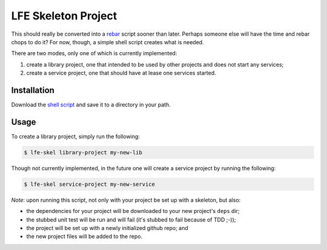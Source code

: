 ####################
LFE Skeleton Project
####################


This should really be converted into a `rebar`_ script sooner than later.
Perhaps someone else will have the time and rebar chops to do it? For now,
though, a simple shell script creates what is needed.

There are two modes, only one of which is currently implemented:

#. create a library project, one that intended to be used by other projects
   and does not start any services;

#. create a service project, one that should have at lease one services
   started.


Installation
============

Download the `shell script`_ and save it to a directory in your path.


Usage
=====

To create a library project, simply run the following:

.. code:: shell

    $ lfe-skel library-project my-new-lib

Though not currently implemented, in the future one will create a service
project by running the following:

.. code:: shell

    $ lfe-skel service-project my-new-service

*Note*: upon running this script, not only with your project be set up with a
skeleton, but also:

* the dependencies for your project will be downloaded to your new project's
  ``deps`` dir;

* the stubbed unit test will be run and will fail (it's stubbed to fail because
  of TDD ;-));
  
* the project will be set up with a newly initialized github repo; and

* the new project files will be added to the repo.


.. Links
.. -----
.. _rebar: https://github.com/rebar/rebar
.. _shell script: https://raw.github.com/lfe/skeleton-project/master/lfe-skel

